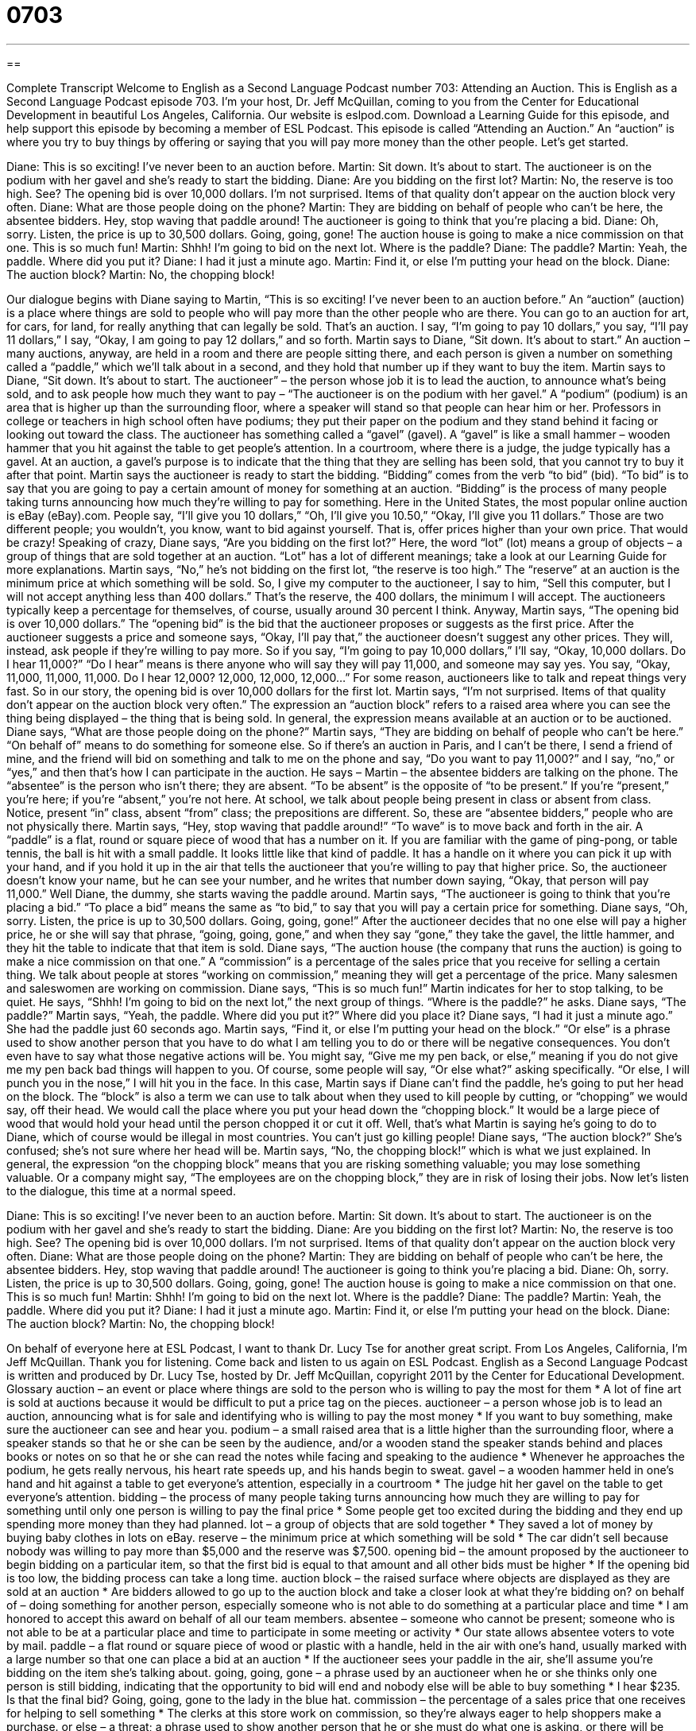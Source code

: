 = 0703
:toc: left
:toclevels: 3
:sectnums:
:stylesheet: ../../../myAdocCss.css

'''

== 

Complete Transcript
Welcome to English as a Second Language Podcast number 703: Attending an Auction.
This is English as a Second Language Podcast episode 703. I’m your host, Dr. Jeff McQuillan, coming to you from the Center for Educational Development in beautiful Los Angeles, California.
Our website is eslpod.com. Download a Learning Guide for this episode, and help support this episode by becoming a member of ESL Podcast.
This episode is called “Attending an Auction.” An “auction” is where you try to buy things by offering or saying that you will pay more money than the other people. Let’s get started.
[start of dialogue]
Diane: This is so exciting! I’ve never been to an auction before.
Martin: Sit down. It’s about to start. The auctioneer is on the podium with her gavel and she’s ready to start the bidding.
Diane: Are you bidding on the first lot?
Martin: No, the reserve is too high. See? The opening bid is over 10,000 dollars. I’m not surprised. Items of that quality don’t appear on the auction block very often.
Diane: What are those people doing on the phone?
Martin: They are bidding on behalf of people who can’t be here, the absentee bidders. Hey, stop waving that paddle around! The auctioneer is going to think that you’re placing a bid.
Diane: Oh, sorry. Listen, the price is up to 30,500 dollars. Going, going, gone! The auction house is going to make a nice commission on that one. This is so much fun!
Martin: Shhh! I’m going to bid on the next lot. Where is the paddle?
Diane: The paddle?
Martin: Yeah, the paddle. Where did you put it?
Diane: I had it just a minute ago.
Martin: Find it, or else I’m putting your head on the block.
Diane: The auction block?
Martin: No, the chopping block!
[end of dialogue]
Our dialogue begins with Diane saying to Martin, “This is so exciting! I’ve never been to an auction before.” An “auction” (auction) is a place where things are sold to people who will pay more than the other people who are there. You can go to an auction for art, for cars, for land, for really anything that can legally be sold. That’s an auction. I say, “I’m going to pay 10 dollars,” you say, “I’ll pay 11 dollars,” I say, “Okay, I am going to pay 12 dollars,” and so forth.
Martin says to Diane, “Sit down. It’s about to start.” An auction – many auctions, anyway, are held in a room and there are people sitting there, and each person is given a number on something called a “paddle,” which we’ll talk about in a second, and they hold that number up if they want to buy the item. Martin says to Diane, “Sit down. It’s about to start. The auctioneer” – the person whose job it is to lead the auction, to announce what’s being sold, and to ask people how much they want to pay – “The auctioneer is on the podium with her gavel.” A “podium” (podium) is an area that is higher up than the surrounding floor, where a speaker will stand so that people can hear him or her. Professors in college or teachers in high school often have podiums; they put their paper on the podium and they stand behind it facing or looking out toward the class. The auctioneer has something called a “gavel” (gavel). A “gavel” is like a small hammer – wooden hammer that you hit against the table to get people’s attention. In a courtroom, where there is a judge, the judge typically has a gavel. At an auction, a gavel’s purpose is to indicate that the thing that they are selling has been sold, that you cannot try to buy it after that point. Martin says the auctioneer is ready to start the bidding. “Bidding” comes from the verb “to bid” (bid). “To bid” is to say that you are going to pay a certain amount of money for something at an auction. “Bidding” is the process of many people taking turns announcing how much they’re willing to pay for something. Here in the United States, the most popular online auction is eBay (eBay).com. People say, “I’ll give you 10 dollars,” “Oh, I’ll give you 10.50,” “Okay, I’ll give you 11 dollars.” Those are two different people; you wouldn’t, you know, want to bid against yourself. That is, offer prices higher than your own price. That would be crazy!
Speaking of crazy, Diane says, “Are you bidding on the first lot?” Here, the word “lot” (lot) means a group of objects – a group of things that are sold together at an auction. “Lot” has a lot of different meanings; take a look at our Learning Guide for more explanations.
Martin says, “No,” he’s not bidding on the first lot, “the reserve is too high.” The “reserve” at an auction is the minimum price at which something will be sold. So, I give my computer to the auctioneer, I say to him, “Sell this computer, but I will not accept anything less than 400 dollars.” That’s the reserve, the 400 dollars, the minimum I will accept. The auctioneers typically keep a percentage for themselves, of course, usually around 30 percent I think. Anyway, Martin says, “The opening bid is over 10,000 dollars.” The “opening bid” is the bid that the auctioneer proposes or suggests as the first price. After the auctioneer suggests a price and someone says, “Okay, I’ll pay that,” the auctioneer doesn’t suggest any other prices. They will, instead, ask people if they’re willing to pay more. So if you say, “I’m going to pay 10,000 dollars,” I’ll say, “Okay, 10,000 dollars. Do I hear 11,000?” “Do I hear” means is there anyone who will say they will pay 11,000, and someone may say yes. You say, “Okay, 11,000, 11,000, 11,000. Do I hear 12,000? 12,000, 12,000, 12,000…” For some reason, auctioneers like to talk and repeat things very fast.
So in our story, the opening bid is over 10,000 dollars for the first lot. Martin says, “I’m not surprised. Items of that quality don’t appear on the auction block very often.” The expression an “auction block” refers to a raised area where you can see the thing being displayed – the thing that is being sold. In general, the expression means available at an auction or to be auctioned.
Diane says, “What are those people doing on the phone?” Martin says, “They are bidding on behalf of people who can’t be here.” “On behalf of” means to do something for someone else. So if there’s an auction in Paris, and I can’t be there, I send a friend of mine, and the friend will bid on something and talk to me on the phone and say, “Do you want to pay 11,000?” and I say, “no,” or “yes,” and then that’s how I can participate in the auction. He says – Martin – the absentee bidders are talking on the phone. The “absentee” is the person who isn’t there; they are absent. “To be absent” is the opposite of “to be present.” If you’re “present,” you’re here; if you’re “absent,” you’re not here. At school, we talk about people being present in class or absent from class. Notice, present “in” class, absent “from” class; the prepositions are different. So, these are “absentee bidders,” people who are not physically there.
Martin says, “Hey, stop waving that paddle around!” “To wave” is to move back and forth in the air. A “paddle” is a flat, round or square piece of wood that has a number on it. If you are familiar with the game of ping-pong, or table tennis, the ball is hit with a small paddle. It looks little like that kind of paddle. It has a handle on it where you can pick it up with your hand, and if you hold it up in the air that tells the auctioneer that you’re willing to pay that higher price. So, the auctioneer doesn’t know your name, but he can see your number, and he writes that number down saying, “Okay, that person will pay 11,000.” Well Diane, the dummy, she starts waving the paddle around. Martin says, “The auctioneer is going to think that you’re placing a bid.” “To place a bid” means the same as “to bid,” to say that you will pay a certain price for something.
Diane says, “Oh, sorry. Listen, the price is up to 30,500 dollars. Going, going, gone!” After the auctioneer decides that no one else will pay a higher price, he or she will say that phrase, “going, going, gone,” and when they say “gone,” they take the gavel, the little hammer, and they hit the table to indicate that that item is sold. Diane says, “The auction house (the company that runs the auction) is going to make a nice commission on that one.” A “commission” is a percentage of the sales price that you receive for selling a certain thing. We talk about people at stores “working on commission,” meaning they will get a percentage of the price. Many salesmen and saleswomen are working on commission.
Diane says, “This is so much fun!” Martin indicates for her to stop talking, to be quiet. He says, “Shhh! I’m going to bid on the next lot,” the next group of things. “Where is the paddle?” he asks. Diane says, “The paddle?” Martin says, “Yeah, the paddle. Where did you put it?” Where did you place it? Diane says, “I had it just a minute ago.” She had the paddle just 60 seconds ago. Martin says, “Find it, or else I’m putting your head on the block.” “Or else” is a phrase used to show another person that you have to do what I am telling you to do or there will be negative consequences. You don’t even have to say what those negative actions will be. You might say, “Give me my pen back, or else,” meaning if you do not give me my pen back bad things will happen to you. Of course, some people will say, “Or else what?” asking specifically. “Or else, I will punch you in the nose,” I will hit you in the face.
In this case, Martin says if Diane can’t find the paddle, he’s going to put her head on the block. The “block” is also a term we can use to talk about when they used to kill people by cutting, or “chopping” we would say, off their head. We would call the place where you put your head down the “chopping block.” It would be a large piece of wood that would hold your head until the person chopped it or cut it off. Well, that’s what Martin is saying he’s going to do to Diane, which of course would be illegal in most countries. You can’t just go killing people! Diane says, “The auction block?” She’s confused; she’s not sure where her head will be. Martin says, “No, the chopping block!” which is what we just explained. In general, the expression “on the chopping block” means that you are risking something valuable; you may lose something valuable. Or a company might say, “The employees are on the chopping block,” they are in risk of losing their jobs.
Now let’s listen to the dialogue, this time at a normal speed.
[start of dialogue]
Diane: This is so exciting! I’ve never been to an auction before.
Martin: Sit down. It’s about to start. The auctioneer is on the podium with her gavel and she’s ready to start the bidding.
Diane: Are you bidding on the first lot?
Martin: No, the reserve is too high. See? The opening bid is over 10,000 dollars. I’m not surprised. Items of that quality don’t appear on the auction block very often.
Diane: What are those people doing on the phone?
Martin: They are bidding on behalf of people who can’t be here, the absentee bidders. Hey, stop waving that paddle around! The auctioneer is going to think you’re placing a bid.
Diane: Oh, sorry. Listen, the price is up to 30,500 dollars. Going, going, gone! The auction house is going to make a nice commission on that one. This is so much fun!
Martin: Shhh! I’m going to bid on the next lot. Where is the paddle?
Diane: The paddle?
Martin: Yeah, the paddle. Where did you put it?
Diane: I had it just a minute ago.
Martin: Find it, or else I’m putting your head on the block.
Diane: The auction block?
Martin: No, the chopping block!
[end of dialogue]
On behalf of everyone here at ESL Podcast, I want to thank Dr. Lucy Tse for another great script.
From Los Angeles, California, I’m Jeff McQuillan. Thank you for listening. Come back and listen to us again on ESL Podcast.
English as a Second Language Podcast is written and produced by Dr. Lucy Tse, hosted by Dr. Jeff McQuillan, copyright 2011 by the Center for Educational Development.
Glossary
auction – an event or place where things are sold to the person who is willing to pay the most for them
* A lot of fine art is sold at auctions because it would be difficult to put a price tag on the pieces.
auctioneer – a person whose job is to lead an auction, announcing what is for sale and identifying who is willing to pay the most money
* If you want to buy something, make sure the auctioneer can see and hear you.
podium – a small raised area that is a little higher than the surrounding floor, where a speaker stands so that he or she can be seen by the audience, and/or a wooden stand the speaker stands behind and places books or notes on so that he or she can read the notes while facing and speaking to the audience
* Whenever he approaches the podium, he gets really nervous, his heart rate speeds up, and his hands begin to sweat.
gavel – a wooden hammer held in one’s hand and hit against a table to get everyone’s attention, especially in a courtroom
* The judge hit her gavel on the table to get everyone’s attention.
bidding – the process of many people taking turns announcing how much they are willing to pay for something until only one person is willing to pay the final price
* Some people get too excited during the bidding and they end up spending more money than they had planned.
lot – a group of objects that are sold together
* They saved a lot of money by buying baby clothes in lots on eBay.
reserve – the minimum price at which something will be sold
* The car didn’t sell because nobody was willing to pay more than $5,000 and the reserve was $7,500.
opening bid – the amount proposed by the auctioneer to begin bidding on a particular item, so that the first bid is equal to that amount and all other bids must be higher
* If the opening bid is too low, the bidding process can take a long time.
auction block – the raised surface where objects are displayed as they are sold at an auction
* Are bidders allowed to go up to the auction block and take a closer look at what they’re bidding on?
on behalf of – doing something for another person, especially someone who is not able to do something at a particular place and time
* I am honored to accept this award on behalf of all our team members.
absentee – someone who cannot be present; someone who is not able to be at a particular place and time to participate in some meeting or activity
* Our state allows absentee voters to vote by mail.
paddle – a flat round or square piece of wood or plastic with a handle, held in the air with one’s hand, usually marked with a large number so that one can place a bid at an auction
* If the auctioneer sees your paddle in the air, she’ll assume you’re bidding on the item she’s talking about.
going, going, gone – a phrase used by an auctioneer when he or she thinks only one person is still bidding, indicating that the opportunity to bid will end and nobody else will be able to buy something
* I hear $235. Is that the final bid? Going, going, gone to the lady in the blue hat.
commission – the percentage of a sales price that one receives for helping to sell something
* The clerks at this store work on commission, so they’re always eager to help shoppers make a purchase.
or else – a threat; a phrase used to show another person that he or she must do what one is asking, or there will be negative, unspecified consequences
* Jennifer said to her little brother: “Give me back my diary, or else!”
on the chopping block – at risk of losing one’s job or life, referring to the piece of wood that used to be used when cutting someone’s neck to separate the head from the body
* If this presentation doesn’t go well, I’ll be on the chopping block!
Comprehension Questions
1. What is in the auctioneer’s hand?
a) The podium.
b) The gavel.
c) The paddle.
2. Why doesn’t Martin want to bid on the first lot?
a) Because he thinks the auctioneer is asking for too much money.
b) Because he isn’t interested in that lot.
c) Because he doesn’t have enough money.
Answers at bottom.
What Else Does It Mean?
lot
The word “lot,” in this podcast, means a group of objects that are sold together: “This auction catalog describes all the lots in great detail.” The phrase “(one’s) lot in life” refers to one’s situation, especially when it is not a good or happy one and when one does not have much or any control over it: “Do you really think poverty is your lot in life?” The phrase “to draw lots” or “to cast lots” means to decide who will do or receive something by having each person take one of several pieces of paper or an object from a container, where one is different from all the others: “Nobody wanted to give the first presentation, so they decided to draw lots.” Finally, a “lot” can refer to a piece of land: “Do you know if anyone’s planning to build a house on that empty lot?”
paddle
In this podcast, the word “paddle” means a flat round or square piece of wood or plastic with a handle, held in the air with one’s hand, usually marked with a large number so that one can place a bid at an auction: “Who was bidding with paddle number 146?” A “paddle” is also a piece of wood with a wide end and a long handle, placed in the water and used to move a boat forward or backwards: “Rowing the canoe paddles all afternoon made his arms very sore.” Finally, a “paddle” can be a special attachment for an electric mixer, used for stirring dough: “Don’t forget to scrape the paddle attachment every few minutes while you’re making the cookie dough.”
Culture Note
Common Types of Auctions
The most common types of auctions in the United States are “English auctions,” where bidders can see who the other bidders are, and they start with a low price, “working up” (increasing the amount of the bids) until only one person is willing to pay the highest price for the item.
The opposite of an English auction is a “Dutch auction,” where the auctioneer begins with a very high price and “gradually” (slowly) lowers it until someone is willing to buy the item.
In a “sealed-bid” auction, each bid is “presented” (submitted) in a “sealed” (closed with glue so that other bidders cannot see it) envelope and the item is sold to the highest bidder. In a sealed-bid auction, each bidder can present only one bid.
“Silent auctions” are very common for “charity events” or “fundraisers,” which are auctions that are designed to “raise” (gather) money for important “causes” (efforts to change society in some way), such as feeding the poor or saving “endangered species” (types of animals of which few are still living). In a chartable silent auction, people or businesses “donate” (give something without receiving money) goods and services and those items (or descriptions of them) are placed on a table with “sheets” (pieces) of paper where bidders can write down their bidding number and the price they are willing to pay. Bidders can return to that table and “revise” (change; edit) their bid if they see that other people are bidding “higher” (in a larger amount) than they are. At a specified time, the bidding is closed and the highest bid on each piece of paper is the winner.
Comprehension Answers
1 - b
2 - a